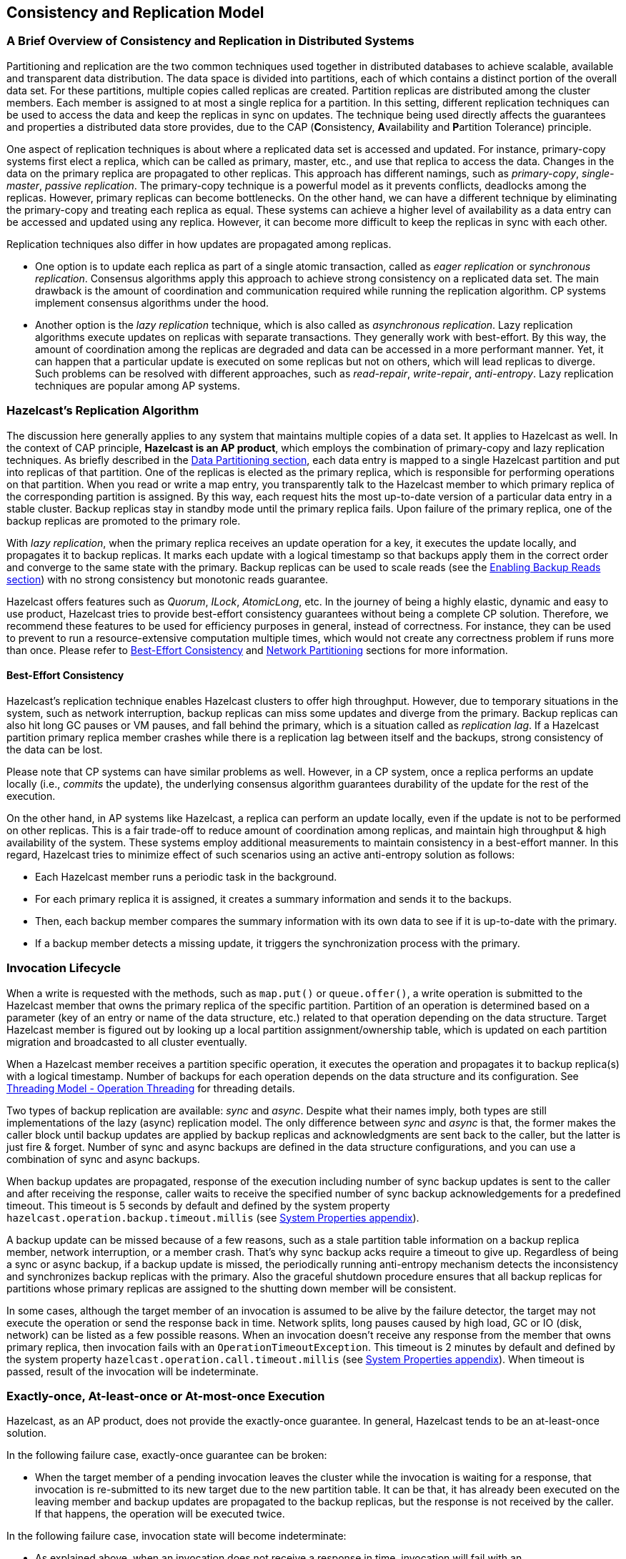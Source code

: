 
== Consistency and Replication Model

=== A Brief Overview of Consistency and Replication in Distributed Systems

Partitioning and replication are the two common techniques used together in distributed databases to achieve scalable, available and transparent data distribution. The data space is divided into partitions, each of which contains a distinct portion of the overall data set. For these partitions, multiple copies called replicas are created. Partition replicas are distributed among the cluster members. Each member is assigned to at most a single replica for a partition. In this setting, different replication techniques can be used to access the data and keep the replicas in sync on updates. The technique being used directly affects the guarantees and properties a distributed data store provides, due to the CAP (**C**onsistency, **A**vailability and **P**artition Tolerance) principle.

One aspect of replication techniques is about where a replicated data set is accessed and updated. For instance, primary-copy systems first elect a replica, which can be called as primary, master, etc., and use that replica to access the data. Changes in the data on the primary replica are propagated to other replicas. This approach has different namings, such as _primary-copy_, _single-master_, _passive replication_. The primary-copy technique is a powerful model as it prevents conflicts, deadlocks among the replicas. However, primary replicas can become bottlenecks. On the other hand, we can have a different technique by eliminating the primary-copy and treating each replica as equal. These systems can achieve a higher level of availability as a data entry can be accessed and updated using any replica. However, it can become more difficult to keep the replicas in sync with each other.

Replication techniques also differ in how updates are propagated among replicas.

- One option is to update each replica as part of a single atomic transaction, called as _eager replication_ or _synchronous replication_. Consensus algorithms apply this approach to achieve strong consistency on a replicated data set. The main drawback is the amount of coordination and communication required while running the replication algorithm. CP systems implement consensus algorithms under the hood.
- Another option is the _lazy replication_ technique, which is also called as _asynchronous replication_. Lazy replication algorithms execute updates on replicas with separate transactions. They generally work with best-effort. By this way, the amount of coordination among the replicas are degraded and data can be accessed in a more performant manner. Yet, it can happen that a particular update is executed on some replicas but not on others, which will lead replicas to diverge. Such problems can be resolved with different approaches, such as _read-repair_, _write-repair_, _anti-entropy_. Lazy replication techniques are popular among AP systems.

=== Hazelcast's Replication Algorithm

The discussion here generally applies to any system that maintains multiple copies of a data set. It applies to Hazelcast as well. In the context of CAP principle, **Hazelcast is an AP product**, which employs the combination of primary-copy and lazy replication techniques. As briefly described in the <<data-partitioning, Data Partitioning section>>, each data entry is mapped to a single Hazelcast partition and put into replicas of that partition. One of the replicas is elected as the primary replica, which is responsible for performing operations on that partition. When you read or write a map entry, you transparently talk to the Hazelcast member to which primary replica of the corresponding partition is assigned. By this way, each request hits the most up-to-date version of a particular data entry in a stable cluster. Backup replicas stay in standby mode until the primary replica fails. Upon failure of the primary replica, one of the backup replicas are promoted to the primary role.

With _lazy replication_, when the primary replica receives an update operation for a key, it executes the update locally, and propagates it to backup replicas. It marks each update with a logical timestamp so that backups apply them in the correct order and converge to the same state with the primary. Backup replicas can be used to scale reads (see the <<enabling-backup-reads, Enabling Backup Reads section>>) with no strong consistency but monotonic reads guarantee. 

Hazelcast offers features such as _Quorum_, _ILock_, _AtomicLong_, etc. In the journey of being a highly elastic, dynamic and easy to use product, Hazelcast tries to provide best-effort consistency guarantees without being a complete CP solution. Therefore, we recommend these features to be used for efficiency purposes in general, instead of correctness. For instance, they can be used to prevent to run a resource-extensive computation multiple times, which would not create any correctness problem if runs more than once. Please refer to <<best-effort-consistency, Best-Effort Consistency>> and <<split-brain-syndrome, Network Partitioning>> sections for more information.

==== Best-Effort Consistency

Hazelcast's replication technique enables Hazelcast clusters to offer high throughput. However, due to temporary situations in the system, such as network interruption, backup replicas can miss some updates and diverge from the primary. Backup replicas can also hit long GC pauses or VM pauses, and fall behind the primary, which is a situation called as _replication lag_. If a Hazelcast partition primary replica member crashes while there is a replication lag between itself and the backups, strong consistency of the data can be lost. 

Please note that CP systems can have similar problems as well. However, in a CP system, once a replica performs an update locally (i.e., _commits_ the update), the underlying consensus algorithm guarantees durability of the update for the rest of the execution. 

On the other hand, in AP systems like Hazelcast, a replica can perform an update locally, even if the update is not to be performed on other replicas. This is a fair trade-off to reduce amount of coordination among replicas, and maintain high throughput & high availability of the system. These systems employ additional measurements to maintain consistency in a best-effort manner. In this regard, Hazelcast tries to minimize effect of such scenarios using an active anti-entropy solution as follows:

- Each Hazelcast member runs a periodic task in the background.
- For each primary replica it is assigned, it creates a summary information and sends it to the backups.
- Then, each backup member compares the summary information with its own data to see if it is up-to-date with the primary.
- If a backup member detects a missing update, it triggers the synchronization process with the primary.

=== Invocation Lifecycle

When a write is requested with the methods, such as `map.put()` or `queue.offer()`, a write operation is submitted to the Hazelcast member that owns the primary replica of the specific partition. Partition of an operation is determined based on a parameter (key of an entry or name of the data structure, etc.) related to that operation depending on the data structure. Target Hazelcast member is figured out by looking up a local partition assignment/ownership table, which is updated on each partition migration and broadcasted to all cluster eventually.

When a Hazelcast member receives a partition specific operation, it executes the operation and propagates it to backup replica(s) with a logical timestamp. Number of backups for each operation depends on the data structure and its configuration. See <<operation-threading, Threading Model - Operation Threading>> for threading details.

Two types of backup replication are available: _sync_ and _async_. Despite what their names imply, both types are still implementations of the lazy (async) replication model. The only difference between _sync_ and _async_ is that, the former makes the caller block until backup updates are applied by backup replicas and acknowledgments are sent back to the caller, but the latter is just fire & forget. Number of sync and async backups are defined in the data structure configurations, and you can use a combination of sync and async backups.

When backup updates are propagated, response of the execution including number of sync backup updates is sent to the caller and after receiving the response, caller waits to receive the specified number of sync backup acknowledgements for a predefined timeout. This timeout is 5 seconds by default and defined by the system property `hazelcast.operation.backup.timeout.millis` (see <<system-properties, System Properties appendix>>).

A backup update can be missed because of a few reasons, such as a stale partition table information on a backup replica member, network interruption, or a member crash. That's why sync backup acks require a timeout to give up. Regardless of being a sync or async backup, if a backup update is missed, the periodically running anti-entropy mechanism detects the inconsistency and synchronizes backup replicas with the primary. Also the graceful shutdown procedure ensures that all backup replicas for partitions whose primary replicas are assigned to the shutting down member will be consistent.

In some cases, although the target member of an invocation is assumed to be alive by the failure detector, the target may not execute the operation or send the response back in time. Network splits, long pauses caused by high load, GC or IO (disk, network) can be listed as a few possible reasons. When an invocation doesn't receive any response from the member that owns primary replica, then invocation fails with an `OperationTimeoutException`. This timeout is 2 minutes by default and defined by the system property `hazelcast.operation.call.timeout.millis` (see <<system-properties, System Properties appendix>>). When timeout is passed, result of the invocation will be indeterminate.

=== Exactly-once, At-least-once or At-most-once Execution

Hazelcast, as an AP product, does not provide the exactly-once guarantee. In general, Hazelcast tends to be an at-least-once solution.

In the following failure case, exactly-once guarantee can be broken:

* When the target member of a pending invocation leaves the cluster while the invocation is waiting for a response, that invocation is re-submitted to its new target due to the new partition table. It can be that, it has already been executed on the leaving member and backup updates are propagated to the backup replicas, but the response is not received by the caller. If that happens, the operation will be executed twice.

In the following failure case, invocation state will become indeterminate:

* As explained above, when an invocation does not receive a response in time, invocation will fail with an `OperationTimeoutException`. This exception does not say anything about outcome of the operation, that means operation may not be executed at all, it may be executed once or twice (due to member left case explained above).

=== IndeterminateOperationStateException

As described in <<invocation-lifecycle, Invocation Lifecycle>> section, for partition-based *mutating* invocations, such as `map.put()`, a caller waits with a timeout for the operation that is executed on corresponding partition's primary replica and backup replicas, based on the sync backup configuration of the distributed data structure. Hazelcast 3.9 introduces a new mechanism to detect indeterminate situations while making such invocations. If `hazelcast.operation.fail.on.indeterminate.state` system property is enabled, a *mutating* invocation throws `IndeterminateOperationStateException` when it encounters the following cases:

- The operation fails on partition primary replica member with `MemberLeftException`. In this case, the caller may not determine the status of the operation. It could happen that the primary replica executes the operation, but fails before replicating it to all the required backup replicas. Even if the caller receives backup acks from some backup replicas, it cannot decide if it has received all required ack responses, since it does not know how many acks it should wait for.

- There is at least one missing ack from the backup replicas for the given timeout duration. In this case, the caller knows that the operation is executed on the primary replica, but some backup may have missed it. It could be also a false-positive, if the backup timeout duration is configured with a very small value. However, Hazelcast's active anti-entropy mechanism eventually kicks in and resolves durability of the write on all available backup replicas as long as the primary replica member is alive. 

When an invocation fails with `IndeterminateOperationStateException`, the system does not try to rollback the changes which are executed on healthy replicas. Effect of a failed invocation may be even observed by another caller, if the invocation has succeeded on the primary replica. Hence, this new behavior does not guarantee linearizability. However, if an invocation completes without `IndeterminateOperationStateException` when the configuration is enabled, it is guaranteed that the operation has been executed exactly-once on the primary replica and specified number of backup replicas of the partition.
  
Please note that `IndeterminateOperationStateException` does not apply to read-only operations, such as `map.get()`. If a partition primary replica node crashes before replying to a read-only operation, the operation is retried on the new owner of the primary replica.  
